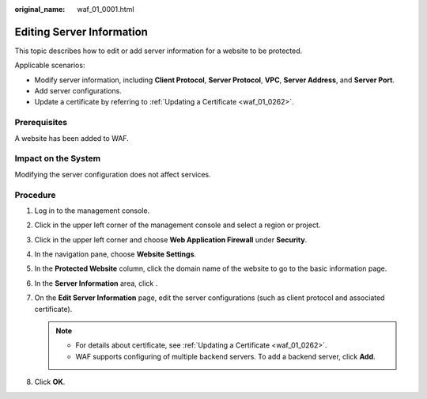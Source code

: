 :original_name: waf_01_0001.html

.. _waf_01_0001:

Editing Server Information
==========================

This topic describes how to edit or add server information for a website to be protected.

Applicable scenarios:

-  Modify server information, including **Client Protocol**, **Server Protocol**, **VPC**, **Server Address**, and **Server Port**.
-  Add server configurations.
-  Update a certificate by referring to :ref:`Updating a Certificate <waf_01_0262>`.

Prerequisites
-------------

A website has been added to WAF.

Impact on the System
--------------------

Modifying the server configuration does not affect services.

Procedure
---------

#. Log in to the management console.
#. Click |image1| in the upper left corner of the management console and select a region or project.
#. Click |image2| in the upper left corner and choose **Web Application Firewall** under **Security**.
#. In the navigation pane, choose **Website Settings**.
#.  In the **Protected Website** column, click the domain name of the website to go to the basic information page.
#. In the **Server Information** area, click |image3|.
#. On the **Edit Server Information** page, edit the server configurations (such as client protocol and associated certificate).

   .. note::

      -  For details about certificate, see :ref:`Updating a Certificate <waf_01_0262>`.
      -  WAF supports configuring of multiple backend servers. To add a backend server, click **Add**.

#. Click **OK**.

.. |image1| image:: /_static/images/en-us_image_0210924450.jpg
.. |image2| image:: /_static/images/en-us_image_0000001074398929.png
.. |image3| image:: /_static/images/en-us_image_0282893059.jpg
